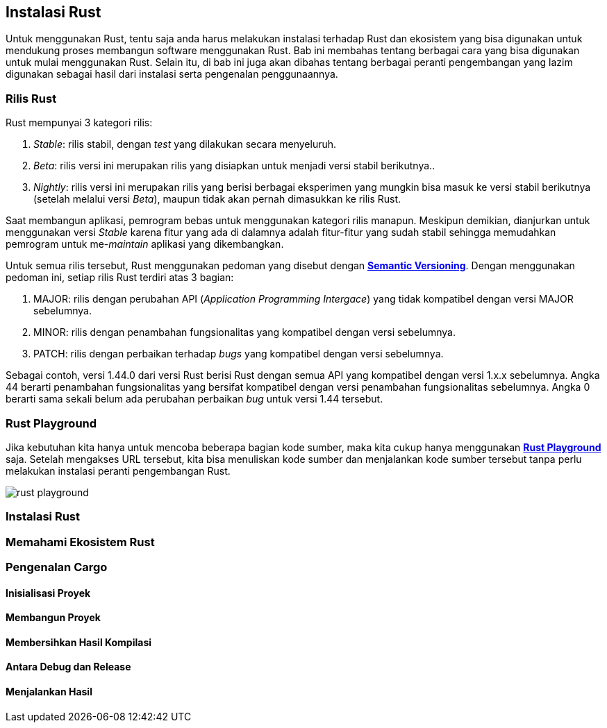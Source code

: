== Instalasi Rust

Untuk menggunakan Rust, tentu saja anda harus melakukan instalasi terhadap Rust dan ekosistem yang
bisa digunakan untuk mendukung proses membangun software menggunakan Rust. Bab ini membahas tentang
berbagai cara yang bisa digunakan untuk mulai menggunakan Rust. Selain itu, di bab ini juga akan
dibahas tentang berbagai peranti pengembangan yang lazim digunakan sebagai hasil dari instalasi
serta pengenalan penggunaannya.

=== Rilis Rust

Rust mempunyai 3 kategori rilis:

1.  _Stable_: rilis stabil, dengan _test_ yang dilakukan secara menyeluruh.
2.  _Beta_: rilis versi ini merupakan rilis yang disiapkan untuk menjadi versi stabil berikutnya..
3.  _Nightly_: rilis versi ini merupakan rilis yang berisi berbagai eksperimen yang mungkin bisa
masuk ke versi stabil berikutnya (setelah melalui versi _Beta_), maupun tidak akan pernah dimasukkan
ke rilis Rust.

Saat membangun aplikasi, pemrogram bebas untuk menggunakan kategori rilis manapun. Meskipun
demikian, dianjurkan untuk menggunakan versi _Stable_ karena fitur yang ada di dalamnya adalah
fitur-fitur yang sudah stabil sehingga memudahkan pemrogram untuk me-_maintain_ aplikasi yang
dikembangkan.

Untuk semua rilis tersebut, Rust menggunakan pedoman yang disebut dengan
https://semver.org/[*Semantic Versioning*]. Dengan menggunakan pedoman ini, setiap rilis Rust
terdiri atas 3 bagian:

1.  MAJOR: rilis dengan perubahan API (_Application Programming Intergace_) yang tidak kompatibel
dengan versi MAJOR sebelumnya.
2.  MINOR: rilis dengan penambahan fungsionalitas yang kompatibel dengan versi sebelumnya.
3.  PATCH: rilis dengan perbaikan terhadap _bugs_ yang kompatibel dengan versi sebelumnya.

Sebagai contoh, versi 1.44.0 dari versi Rust berisi Rust dengan semua API yang kompatibel dengan
versi 1.x.x sebelumnya. Angka 44 berarti penambahan fungsionalitas yang bersifat kompatibel dengan
versi penambahan fungsionalitas sebelumnya. Angka 0 berarti sama sekali belum ada perubahan
perbaikan _bug_ untuk versi 1.44 tersebut.

=== Rust Playground

Jika kebutuhan kita hanya untuk mencoba beberapa bagian kode sumber, maka kita cukup hanya
menggunakan https://play.rust-lang.org/[*Rust Playground*] saja. Setelah mengakses URL tersebut,
kita bisa menuliskan kode sumber dan menjalankan kode sumber tersebut tanpa perlu melakukan
instalasi peranti pengembangan Rust.

image::bab-02/rust-playground.png[]

=== Instalasi Rust

=== Memahami Ekosistem Rust

=== Pengenalan Cargo

==== Inisialisasi Proyek


==== Membangun Proyek


==== Membersihkan Hasil Kompilasi


==== Antara Debug dan Release


==== Menjalankan Hasil

